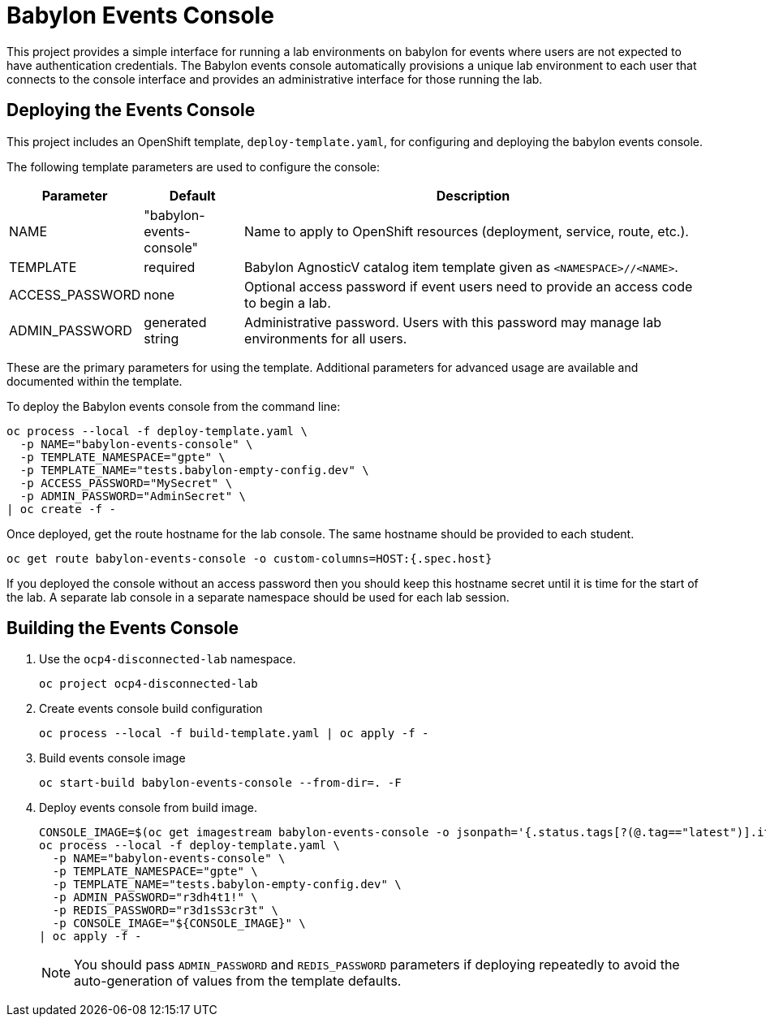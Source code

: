 # Babylon Events Console

This project provides a simple interface for running a lab environments on babylon for events where users are not expected to have authentication credentials.
The Babylon events console automatically provisions a unique lab environment to each user that connects to the console interface and provides an administrative interface for those running the lab.

## Deploying the Events Console

This project includes an OpenShift template, `deploy-template.yaml`, for configuring and deploying the babylon events console.

The following template parameters are used to configure the console:

[options="header",cols="1,2,10"]
|=======================
|Parameter |Default |Description
|NAME |"babylon-events-console" |
Name to apply to OpenShift resources (deployment, service, route, etc.).

|TEMPLATE |required |
Babylon AgnosticV catalog item template given as `<NAMESPACE>//<NAME>`.

|ACCESS_PASSWORD |none |
Optional access password if event users need to provide an access code to begin a lab.

|ADMIN_PASSWORD  |generated string |
Administrative password.
Users with this password may manage lab environments for all users.
|=======================

These are the primary parameters for using the template.
Additional parameters for advanced usage are available and documented within the template.

To deploy the Babylon events console from the command line:

--------------------------------------------------------------------------------
oc process --local -f deploy-template.yaml \
  -p NAME="babylon-events-console" \
  -p TEMPLATE_NAMESPACE="gpte" \
  -p TEMPLATE_NAME="tests.babylon-empty-config.dev" \
  -p ACCESS_PASSWORD="MySecret" \
  -p ADMIN_PASSWORD="AdminSecret" \
| oc create -f -
--------------------------------------------------------------------------------

Once deployed, get the route hostname for the lab console.
The same hostname should be provided to each student.

------------------------------------------------------------------------
oc get route babylon-events-console -o custom-columns=HOST:{.spec.host}
------------------------------------------------------------------------

If you deployed the console without an access password then you should keep this hostname secret until it is time for the start of the lab.
A separate lab console in a separate namespace should be used for each lab session.

## Building the Events Console

. Use the `ocp4-disconnected-lab` namespace.
+
------------------------------------------------------------
oc project ocp4-disconnected-lab
------------------------------------------------------------

. Create events console build configuration
+
------------------------------------------------------------
oc process --local -f build-template.yaml | oc apply -f -
------------------------------------------------------------

. Build events console image
+
------------------------------------------------------------
oc start-build babylon-events-console --from-dir=. -F
------------------------------------------------------------

. Deploy events console from build image.
+
--------------------------------------------------------------------------------
CONSOLE_IMAGE=$(oc get imagestream babylon-events-console -o jsonpath='{.status.tags[?(@.tag=="latest")].items[0].dockerImageReference}')
oc process --local -f deploy-template.yaml \
  -p NAME="babylon-events-console" \
  -p TEMPLATE_NAMESPACE="gpte" \
  -p TEMPLATE_NAME="tests.babylon-empty-config.dev" \
  -p ADMIN_PASSWORD="r3dh4t1!" \
  -p REDIS_PASSWORD="r3d1sS3cr3t" \
  -p CONSOLE_IMAGE="${CONSOLE_IMAGE}" \
| oc apply -f -
--------------------------------------------------------------------------------
+
NOTE: You should pass `ADMIN_PASSWORD` and `REDIS_PASSWORD` parameters if deploying repeatedly to avoid the auto-generation of values from the template defaults.
